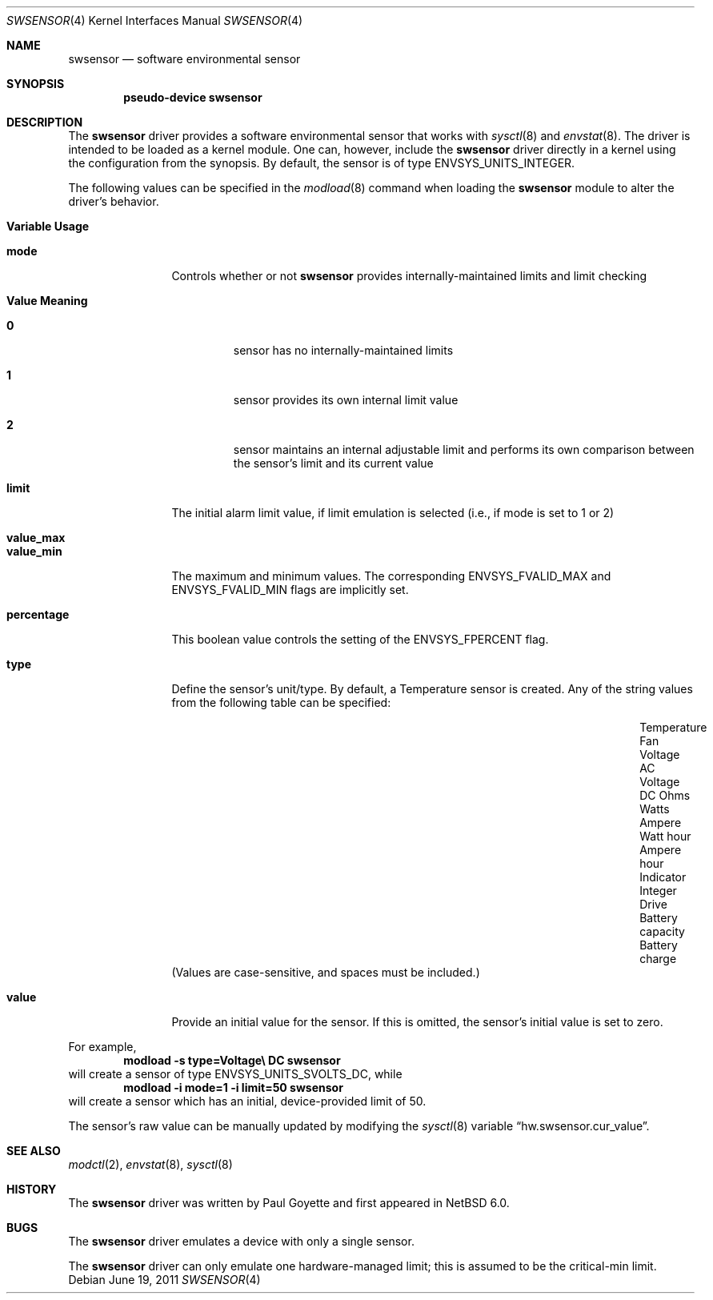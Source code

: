 .\"	$NetBSD: swsensor.4,v 1.10 2011/06/19 07:17:18 wiz Exp $
.\"
.\" Copyright (c) 2010 The NetBSD Foundation
.\" All rights reserved.
.\"
.\" This code is derived from software contributed to The NetBSD Foundation
.\" by Paul Goyette.
.\"
.\" Redistribution and use in source and binary forms, with or without
.\" modification, are permitted provided that the following conditions
.\" are met:
.\" 1. Redistributions of source code must retain the above copyright
.\"    notice, this list of conditions and the following disclaimer.
.\" 2. Redistributions in binary form must reproduce the above copyright
.\"    notice, this list of conditions and the following disclaimer in the
.\"    documentation and/or other materials provided with the distribution.
.\"
.\" THIS SOFTWARE IS PROVIDED BY THE NETBSD FOUNDATION, INC. AND CONTRIBUTORS
.\" ``AS IS'' AND ANY EXPRESS OR IMPLIED WARRANTIES, INCLUDING, BUT NOT LIMITED
.\" TO, THE IMPLIED WARRANTIES OF MERCHANTABILITY AND FITNESS FOR A PARTICULAR
.\" PURPOSE ARE DISCLAIMED.  IN NO EVENT SHALL THE FOUNDATION OR CONTRIBUTORS
.\" BE LIABLE FOR ANY DIRECT, INDIRECT, INCIDENTAL, SPECIAL, EXEMPLARY, OR
.\" CONSEQUENTIAL DAMAGES (INCLUDING, BUT NOT LIMITED TO, PROCUREMENT OF
.\" SUBSTITUTE GOODS OR SERVICES; LOSS OF USE, DATA, OR PROFITS; OR BUSINESS
.\" INTERRUPTION) HOWEVER CAUSED AND ON ANY THEORY OF LIABILITY, WHETHER IN
.\" CONTRACT, STRICT LIABILITY, OR TORT (INCLUDING NEGLIGENCE OR OTHERWISE)
.\" ARISING IN ANY WAY OUT OF THE USE OF THIS SOFTWARE, EVEN IF ADVISED OF THE
.\" POSSIBILITY OF SUCH DAMAGE.
.\"
.Dd June 19, 2011
.Dt SWSENSOR 4
.Os
.Sh NAME
.Nm swsensor
.Nd software environmental sensor
.Sh SYNOPSIS
.Cd "pseudo-device swsensor"
.Sh DESCRIPTION
The
.Nm
driver provides a software environmental sensor that works with
.Xr  sysctl 8
and
.Xr envstat 8 .
The driver is intended to be loaded as a kernel module.
One can, however, include the
.Nm
driver directly in a kernel using the configuration from the synopsis.
By default, the sensor is of type
.Dv ENVSYS_UNITS_INTEGER .
.Pp
The following values can be specified in the
.Xr modload 8
command when loading the
.Nm
module to alter the driver's behavior.
.Pp
.Bl -tag -width "percentage"
.It Sy "Variable" Sy "Usage"
.It Li "mode"
Controls whether or not
.Nm
provides internally-maintained limits and limit checking
.Bl -tag -width "Value"
.It Sy "Value" Sy "Meaning"
.It Li "0"
sensor has no internally-maintained limits
.It Li "1"
sensor provides its own internal limit value
.It Li "2"
sensor maintains an internal adjustable limit and performs its own
comparison between the sensor's limit and its current value
.El
.It Li "limit"
The initial alarm limit value, if limit emulation is selected (i.e., if
.Dv mode
is set to 1 or 2)
.It Li "value_max"
.It Li "value_min"
The maximum and minimum values.
The corresponding
.Dv ENVSYS_FVALID_MAX
and
.Dv ENVSYS_FVALID_MIN
flags are implicitly set.
.It Li "percentage"
This boolean value controls the setting of the
.Dv ENVSYS_FPERCENT
flag.
.It Li "type"
Define the sensor's unit/type.
By default, a Temperature sensor is created.
Any of the string values from the following table can be specified:
.Bl -column "Battery capacity" "Battery charge" "Ampere hour"
.It "Temperature"      Ta "Fan"       Ta "Voltage AC"
.It "Voltage DC"       Ta "Ohms"      Ta "Watts"
.It "Ampere"           Ta "Watt hour" Ta "Ampere hour"
.It "Indicator"        Ta "Integer"   Ta "Drive"
.It "Battery capacity" Ta "Battery charge"
.El
(Values are case-sensitive, and spaces must be included.)
.It Li "value"
Provide an initial value for the sensor.
If this is omitted, the sensor's initial value is set to zero.
.El
.Pp
For example,
.Dl Ic modload -s type=Voltage\e DC swsensor
will create a sensor of type
.Dv ENVSYS_UNITS_SVOLTS_DC ,
while
.Dl Ic modload -i mode=1 -i limit=50 swsensor
will create a sensor which has an initial, device-provided limit of 50.
.Pp
The sensor's raw value can be manually updated by modifying the
.Xr sysctl 8
variable
.Dq hw.swsensor.cur_value .
.Sh SEE ALSO
.Xr modctl 2 ,
.Xr envstat 8 ,
.Xr sysctl 8
.Sh HISTORY
The
.Nm
driver was written by
.An Paul Goyette
and first appeared in
.Nx 6.0 .
.Sh BUGS
The
.Nm
driver emulates a device with only a single sensor.
.Pp
The
.Nm
driver can only emulate one hardware-managed limit; this is assumed to
be the
.Dv critical-min
limit.

